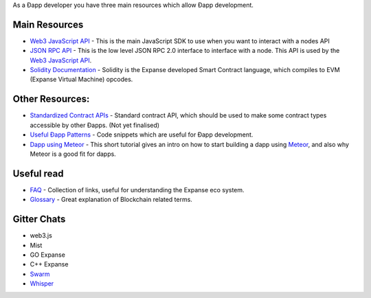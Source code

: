 As a Ðapp developer you have three main resources which allow Ðapp
development.

Main Resources
~~~~~~~~~~~~~~

-  `Web3 JavaScript
   API <https://github.com/expanse-org/wiki/wiki/JavaScript-API>`__ - This
   is the main JavaScript SDK to use when you want to interact with a
   nodes API
-  `JSON RPC API <https://github.com/expanse-org/wiki/wiki/JSON-RPC>`__ -
   This is the low level JSON RPC 2.0 interface to interface with a
   node. This API is used by the `Web3 JavaScript
   API <https://github.com/expanse-org/wiki/wiki/JavaScript-API>`__.
-  `Solidity
   Documentation <https://solidity.readthedocs.org/en/latest/>`__ -
   Solidity is the Expanse developed Smart Contract language, which
   compiles to EVM (Expanse Virtual Machine) opcodes.

Other Resources:
~~~~~~~~~~~~~~~~

-  `Standardized Contract
   APIs <https://github.com/expanse-org/wiki/wiki/Standardized_Contract_APIs>`__
   - Standard contract API, which should be used to make some contract
   types accessible by other Ðapps. (Not yet finalised)
-  `Useful Ðapp
   Patterns <https://github.com/expanse-org/wiki/wiki/Useful-Ðapp-Patterns>`__
   - Code snippets which are useful for Ðapp development.
-  `Dapp using
   Meteor <https://github.com/expanse-org/wiki/wiki/Dapp-using-Meteor>`__ -
   This short tutorial gives an intro on how to start building a dapp
   using `Meteor <https://www.meteor.com>`__, and also why Meteor is a
   good fit for dapps.

Useful read
~~~~~~~~~~~

-  `FAQ <https://github.com/expanse-org/wiki/wiki/FAQ>`__ - Collection of
   links, useful for understanding the Expanse eco system.
-  `Glossary <https://github.com/expanse-org/wiki/wiki/Glossary>`__ - Great
   explanation of Blockchain related terms.

Gitter Chats
~~~~~~~~~~~~

-  web3.js |Gitter|
-  Mist |Gitter|
-  GO Expanse |Gitter|
-  C++ Expanse |Gitter|
-  `Swarm <https://gitter.im/expanse/go-expanse/swarm?utm_source=share-link&utm_medium=link&utm_campaign=share-link>`__
-  `Whisper <https://gitter.im/expanse/whisper?utm_source=share-link&utm_medium=link&utm_campaign=share-link>`__

.. |Gitter| image:: https://badges.gitter.im/Join%20Chat.svg
   :target: https://gitter.im/expanse/web3.js?utm_source=badge&utm_medium=badge&utm_campaign=pr-badge
.. |Gitter| image:: https://badges.gitter.im/Join%20Chat.svg
   :target: https://gitter.im/expanse/mist?utm_source=badge&utm_medium=badge&utm_campaign=pr-badge
.. |Gitter| image:: https://badges.gitter.im/Join%20Chat.svg
   :target: https://gitter.im/expanse/go-expanse?utm_source=badge&utm_medium=badge&utm_campaign=pr-badge
.. |Gitter| image:: https://badges.gitter.im/Join%20Chat.svg
   :target: https://gitter.im/expanse/cpp-expanse?utm_source=badge&utm_medium=badge&utm_campaign=pr-badge
